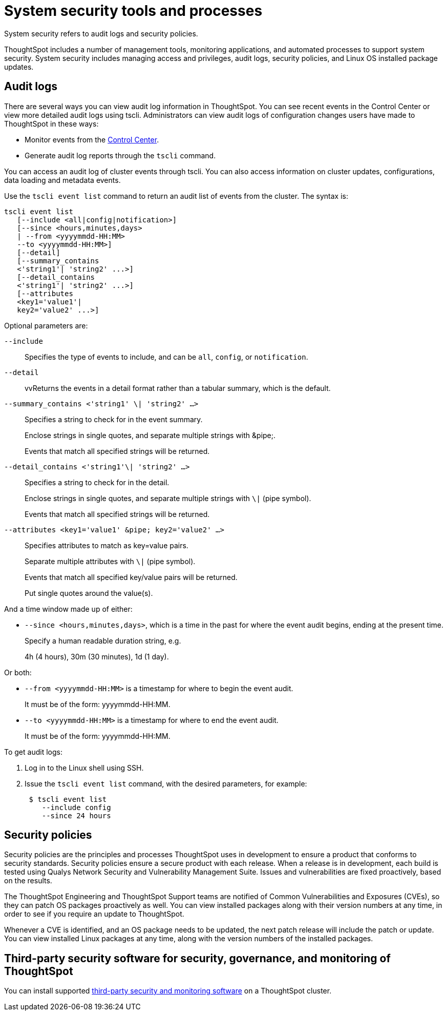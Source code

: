 = System security tools and processes
:last_updated: 04/30/2021
:linkattrs:
:experimental:

System security refers to audit logs and security policies.

ThoughtSpot includes a number of management tools, monitoring applications, and automated processes to support system security.
System security includes managing access and privileges, audit logs, security policies, and Linux OS installed package updates.

== Audit logs

There are several ways you can view audit log information in ThoughtSpot.
You can see recent events in the Control Center or view more detailed audit logs using tscli.
Administrators can view audit logs of configuration changes users have made to ThoughtSpot in these ways:

* Monitor events from the xref:system-pinboards.adoc[Control Center].
* Generate audit log reports through the `tscli` command.

You can access an audit log of cluster events through tscli.
You can also access information on cluster updates, configurations, data loading and metadata events.

Use the `tscli event list` command to return an audit list of events from the cluster.
The syntax is:

[source,console]
----
tscli event list
   [--include <all|config|notification>]
   [--since <hours,minutes,days>
   | --from <yyyymmdd-HH:MM>
   --to <yyyymmdd-HH:MM>]
   [--detail]
   [--summary_contains
   <'string1'| 'string2' ...>]
   [--detail_contains
   <'string1'| 'string2' ...>]
   [--attributes
   <key1='value1'|
   key2='value2' ...>]
----

Optional parameters are:

`--include`::
  Specifies the type of events to include, and can be `all`, `config`, or `notification`.

`--detail`::
vvReturns the events in a detail format rather than a tabular summary, which is the default.

`--summary_contains <'string1' \| 'string2' ...>`::
  Specifies a string to check for in the event summary.
+
Enclose strings in single quotes, and separate multiple strings with &pipe;.
+
Events that match all specified strings will be returned.

`--detail_contains <'string1'\| 'string2' ...>`::
  Specifies a string to check for in the detail.
+
Enclose strings in single quotes, and separate multiple strings with `\|` (pipe symbol).
+
Events that match all specified strings will be returned.

`--attributes <key1='value1' &pipe; key2='value2' ...>`::
  Specifies attributes to match as key=value pairs.
+
Separate multiple attributes with `\|` (pipe symbol).
+
Events that match all specified key/value pairs will be returned.
+
Put single quotes around the value(s).

And a time window made up of either:

* `--since <hours,minutes,days>`, which is a time in the past for where the event audit begins, ending at the present time.
+
Specify a human readable duration string, e.g.
+
4h (4 hours), 30m (30 minutes), 1d (1 day).

Or both:

* `--from <yyyymmdd-HH:MM>` is a timestamp for where to begin the event audit.
+
It must be of the form: yyyymmdd-HH:MM.
* `--to <yyyymmdd-HH:MM>` is a timestamp for where to end the event audit.
+
It must be of the form: yyyymmdd-HH:MM.

To get audit logs:

. Log in to the Linux shell using SSH.
. Issue the `tscli event list` command, with the desired parameters, for example:
+
[source,console]
----
 $ tscli event list
    --include config
    --since 24 hours
----

== Security policies

Security policies are the principles and processes ThoughtSpot uses in development to ensure a product that conforms to security standards.
Security policies ensure a secure product with each release.
When a release is in development, each build is tested using Qualys Network Security and Vulnerability Management Suite.
Issues and vulnerabilities are fixed proactively, based on the results.

The ThoughtSpot Engineering and ThoughtSpot Support teams are notified of Common Vulnerabilities and Exposures (CVEs), so they can patch OS packages proactively as well.
You can view installed packages along with their version numbers at any time, in order to see if you require an update to ThoughtSpot.

Whenever a CVE is identified, and an OS package needs to be updated, the next patch release will include the patch or update.
You can view installed Linux packages at any time, along with the version numbers of the installed packages.

== Third-party security software for security, governance, and monitoring of ThoughtSpot

You can install supported xref:secure-monitor-sw.adoc[third-party security and monitoring software] on a ThoughtSpot cluster.
